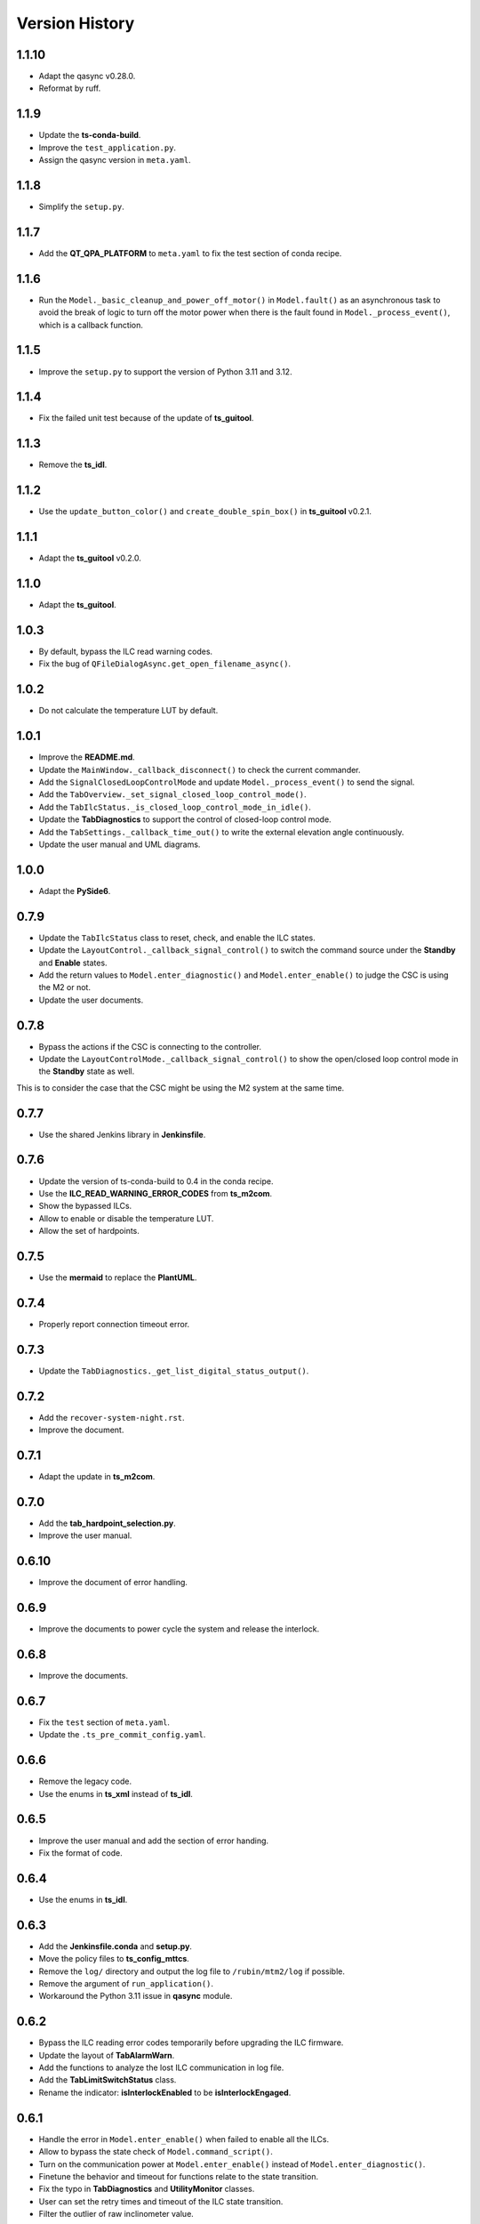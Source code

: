 .. py:currentmodule:: lsst.ts.m2gui

.. _lsst.ts.m2gui-version_history:

##################
Version History
##################

.. _lsst.ts.m2gui-1.1.10:

-------------
1.1.10
-------------

* Adapt the qasync v0.28.0.
* Reformat by ruff.

.. _lsst.ts.m2gui-1.1.9:

-------------
1.1.9
-------------

* Update the **ts-conda-build**.
* Improve the ``test_application.py``.
* Assign the qasync version in ``meta.yaml``.

.. _lsst.ts.m2gui-1.1.8:

-------------
1.1.8
-------------

* Simplify the ``setup.py``.

.. _lsst.ts.m2gui-1.1.7:

-------------
1.1.7
-------------

* Add the **QT_QPA_PLATFORM** to ``meta.yaml`` to fix the test section of conda recipe.

.. _lsst.ts.m2gui-1.1.6:

-------------
1.1.6
-------------

* Run the ``Model._basic_cleanup_and_power_off_motor()`` in ``Model.fault()`` as an asynchronous task to avoid the break of logic to turn off the motor power when there is the fault found in ``Model._process_event()``, which is a callback function.

.. _lsst.ts.m2gui-1.1.5:

-------------
1.1.5
-------------

* Improve the ``setup.py`` to support the version of Python 3.11 and 3.12.

.. _lsst.ts.m2gui-1.1.4:

-------------
1.1.4
-------------

* Fix the failed unit test because of the update of **ts_guitool**.

.. _lsst.ts.m2gui-1.1.3:

-------------
1.1.3
-------------

* Remove the **ts_idl**.

.. _lsst.ts.m2gui-1.1.2:

-------------
1.1.2
-------------

* Use the ``update_button_color()`` and ``create_double_spin_box()`` in **ts_guitool** v0.2.1.

.. _lsst.ts.m2gui-1.1.1:

-------------
1.1.1
-------------

* Adapt the **ts_guitool** v0.2.0.

.. _lsst.ts.m2gui-1.1.0:

-------------
1.1.0
-------------

* Adapt the **ts_guitool**.

.. _lsst.ts.m2gui-1.0.3:

-------------
1.0.3
-------------

* By default, bypass the ILC read warning codes.
* Fix the bug of ``QFileDialogAsync.get_open_filename_async()``.

.. _lsst.ts.m2gui-1.0.2:

-------------
1.0.2
-------------

* Do not calculate the temperature LUT by default.

.. _lsst.ts.m2gui-1.0.1:

-------------
1.0.1
-------------

* Improve the **README.md**.
* Update the ``MainWindow._callback_disconnect()`` to check the current commander.
* Add the ``SignalClosedLoopControlMode`` and update ``Model._process_event()`` to send the signal.
* Add the ``TabOverview._set_signal_closed_loop_control_mode()``. 
* Add the ``TabIlcStatus._is_closed_loop_control_mode_in_idle()``.
* Update the **TabDiagnostics** to support the control of closed-loop control mode.
* Add the ``TabSettings._callback_time_out()`` to write the external elevation angle continuously.
* Update the user manual and UML diagrams.

.. _lsst.ts.m2gui-1.0.0:

-------------
1.0.0
-------------

* Adapt the **PySide6**.

.. _lsst.ts.m2gui-0.7.9:

-------------
0.7.9
-------------

* Update the ``TabIlcStatus`` class to reset, check, and enable the ILC states.
* Update the ``LayoutControl._callback_signal_control()`` to switch the command source under the **Standby** and **Enable** states.
* Add the return values to ``Model.enter_diagnostic()`` and ``Model.enter_enable()`` to judge the CSC is using the M2 or not.
* Update the user documents.

.. _lsst.ts.m2gui-0.7.8:

-------------
0.7.8
-------------

* Bypass the actions if the CSC is connecting to the controller.
* Update the ``LayoutControlMode._callback_signal_control()`` to show the open/closed loop control mode in the **Standby** state as well.
This is to consider the case that the CSC might be using the M2 system at the same time.

.. _lsst.ts.m2gui-0.7.7:

-------------
0.7.7
-------------

* Use the shared Jenkins library in **Jenkinsfile**.

.. _lsst.ts.m2gui-0.7.6:

-------------
0.7.6
-------------

* Update the version of ts-conda-build to 0.4 in the conda recipe.
* Use the **ILC_READ_WARNING_ERROR_CODES** from **ts_m2com**.
* Show the bypassed ILCs.
* Allow to enable or disable the temperature LUT.
* Allow the set of hardpoints.

.. _lsst.ts.m2gui-0.7.5:

-------------
0.7.5
-------------

* Use the **mermaid** to replace the **PlantUML**.

.. _lsst.ts.m2gui-0.7.4:

-------------
0.7.4
-------------

* Properly report connection timeout error.

.. _lsst.ts.m2gui-0.7.3:

-------------
0.7.3
-------------

* Update the ``TabDiagnostics._get_list_digital_status_output()``.

.. _lsst.ts.m2gui-0.7.2:

-------------
0.7.2
-------------

* Add the ``recover-system-night.rst``.
* Improve the document.

.. _lsst.ts.m2gui-0.7.1:

-------------
0.7.1
-------------

* Adapt the update in **ts_m2com**.

.. _lsst.ts.m2gui-0.7.0:

-------------
0.7.0
-------------

* Add the **tab_hardpoint_selection.py**.
* Improve the user manual.

.. _lsst.ts.m2gui-0.6.10:

-------------
0.6.10
-------------

* Improve the document of error handling.

.. _lsst.ts.m2gui-0.6.9:

-------------
0.6.9
-------------

* Improve the documents to power cycle the system and release the interlock.

.. _lsst.ts.m2gui-0.6.8:

-------------
0.6.8
-------------

* Improve the documents.

.. _lsst.ts.m2gui-0.6.7:

-------------
0.6.7
-------------

* Fix the ``test`` section of ``meta.yaml``.
* Update the ``.ts_pre_commit_config.yaml``.

.. _lsst.ts.m2gui-0.6.6:

-------------
0.6.6
-------------

* Remove the legacy code.
* Use the enums in **ts_xml** instead of **ts_idl**.

.. _lsst.ts.m2gui-0.6.5:

-------------
0.6.5
-------------

* Improve the user manual and add the section of error handing.
* Fix the format of code.

.. _lsst.ts.m2gui-0.6.4:

-------------
0.6.4
-------------

* Use the enums in **ts_idl**.

.. _lsst.ts.m2gui-0.6.3:

-------------
0.6.3
-------------

* Add the **Jenkinsfile.conda** and **setup.py**.
* Move the policy files to **ts_config_mttcs**.
* Remove the ``log/`` directory and output the log file to ``/rubin/mtm2/log`` if possible.
* Remove the argument of ``run_application()``.
* Workaround the Python 3.11 issue in **qasync** module.

.. _lsst.ts.m2gui-0.6.2:

-------------
0.6.2
-------------

* Bypass the ILC reading error codes temporarily before upgrading the ILC firmware.
* Update the layout of **TabAlarmWarn**.
* Add the functions to analyze the lost ILC communication in log file.
* Add the **TabLimitSwitchStatus** class.
* Rename the indicator: **isInterlockEnabled** to be **isInterlockEngaged**.

.. _lsst.ts.m2gui-0.6.1:

-------------
0.6.1
-------------

* Handle the error in ``Model.enter_enable()`` when failed to enable all the ILCs.
* Allow to bypass the state check of ``Model.command_script()``.
* Turn on the communication power at ``Model.enter_enable()`` instead of ``Model.enter_diagnostic()``.
* Finetune the behavior and timeout for functions relate to the state transition.
* Fix the typo in **TabDiagnostics** and **UtilityMonitor** classes.
* User can set the retry times and timeout of the ILC state transition.
* Filter the outlier of raw inclinometer value.

.. _lsst.ts.m2gui-0.6.0:

-------------
0.6.0
-------------

* Migrate the functions to **ts_m2com**

.. _lsst.ts.m2gui-0.5.1:

-------------
0.5.1
-------------

* Add the **tab_net_force_moment.py** and **tab_realtime_net_force_moment.py**.
* Add the new signal: **SignalNetForceMoment**.
* Update the ``FigureConstant.append_data()`` to regularly check the y-axis needs to be adjusted or not.

.. _lsst.ts.m2gui-0.5.0:

-------------
0.5.0
-------------

* Use the migrated functions in **Controller** class in **ts_m2com**.
* Add the control parameters and look-up table (LUT) parameters in the tab of settings.
* Subscribe the event: **temperatureOffset**.

.. _lsst.ts.m2gui-0.4.7:

-------------
0.4.7
-------------

* Add the classes of ``ActuatorForceAxial`` and ``ActuatorForceTangent`` to replace the ``ActuatorForce`` class to minimize the duplication.

.. _lsst.ts.m2gui-0.4.6:

-------------
0.4.6
-------------

* Subscribe the event of available configuration files from the controller.
* Allow the user to select the configuration file to set in the controller.

.. _lsst.ts.m2gui-0.4.5:

-------------
0.4.5
-------------

* Show the summary faults status and enabled faults mask.
* Allow the user to set the enabled faults mask.

.. _lsst.ts.m2gui-0.4.4:

-------------
0.4.4
-------------

* Sort the error list in ``TabAlarmWarn`` class.
* Update the ``TabDiagnostics._callback_force_error_tangent()`` to let the text's color is based on the threshold.

.. _lsst.ts.m2gui-0.4.3:

-------------
0.4.3
-------------

* Rename the "isInterlockOn" with "isInterlockEnabled" to be consistent with the controller. The indicator's color should be green instead of red when the status is on.
* Simplify the ``UtilityMonitor.update_forces()`` to remove the check of force change.
* Update the ``Model.connect()`` to actively clear the error if any when the connection is constructed.
* Update the ``UtilityMonitor.update_position()`` to publish the position by IMS.
* Add the ``TabRigidBodyPos._create_group_ims_position()`` to show the position by IMS.
* Change the digit in detailed force widget.
* Update the condition to trigger the ``Model.fault()``.
* Update the ``Model._process_telemetry()`` to deal with the condition that the hardpoint correction of tangent link might be empty.

.. _lsst.ts.m2gui-0.4.2:

-------------
0.4.2
-------------

* Support the bit status in ``Model.set_bit_digital_status()``.
* Set the bit status and control parameters in ``Model.enter_diagnostic()``.
* Do not report the control status under the state transitoin related commands (except the ``fault()``) in ``Model``.
* Update the ``TabDiagnostics._callback_control_digital_status()`` to check the correct local mode to switch the buttons of digital outputs.
* Update the ``LayoutLocalMode._callback_signal_control()`` that do not show the buttons when the system is doing the mode transition.

.. _lsst.ts.m2gui-0.4.1:

-------------
0.4.1
-------------

* Adapt the **.ts_pre_commit_config.yaml**.

.. _lsst.ts.m2gui-0.4.0:

-------------
0.4.0
-------------

* Update the limit switch status to support the new enum: **Status**.
* Remove the **error_code_m2.tsv** and update the method to get the error code file.
* Update the **Jenkinsfile** to use the default or related branch in **ts_config_mttcs**.
* Fix the data type annotation of **ActuatorForce** class.
* Update the ``TabAlarmWarn.read_error_list_file()`` to use the ``read_error_code_file()`` in **ts_m2com**.
* Separate the **isAlarmWarningOn** overview status to **isAlarmOn** and **isWarningOn** statuses.
* Replace the annotation of ``typing.Set`` with internal ``set``.
* Rename ``Model.add_error()`` to ``Model.report_error()``.
* Differentiate the limit switch is triggered by the software limit or hardware.

.. _lsst.ts.m2gui-0.3.9:

-------------
0.3.9
-------------

* Support the mypy.
* Simplify the **import** method in **__init__.py**.

.. _lsst.ts.m2gui-0.3.8:

-------------
0.3.8
-------------

* Adapt black v23.1.0.

.. _lsst.ts.m2gui-0.3.7:

-------------
0.3.7
-------------

* Select the actuator group to show in the cell map.
* Process the events:
  * tcpIpConnected
  * interlock
  * cellTemperatureHiWarning
  * inclinationTelemetrySource
* Add the **TabIlcStatus** class.
* Adapt black v22.12.0.

.. _lsst.ts.m2gui-0.3.6:

-------------
0.3.6
-------------

* Support the cRIO simulator in the configuration file.
* Issue the load configuration command.
* Export the **PYTEST_QT_API** variable in **Jenkinsfile**.

.. _lsst.ts.m2gui-0.3.5:

-------------
0.3.5
-------------

* Remove the **root** workaround from **Jenkinsfile**.

.. _lsst.ts.m2gui-0.3.4:

-------------
0.3.4
-------------

* Adapt the **ts_tcpip** v1.0.0 to use the **LOCALHOST_IPV4** instead of **LOCAL_HOST**.

.. _lsst.ts.m2gui-0.3.3:

-------------
0.3.3
-------------

* Adapt the **ts_m2com** v0.8.1 to use the commands related to ILC, CLC, etc. directly.
* Remove the dependency of **ts_salobj**.
* Add the **transition_local_mode.uml**.

.. _lsst.ts.m2gui-0.3.2:

-------------
0.3.2
-------------

* Fix the unit test from **ts_m2com** v0.6.3.

.. _lsst.ts.m2gui-0.3.1:

-------------
0.3.1
-------------

* Show the selected actuator force on mirror's view.
* Add the **status** to **enableOpenLoopMaxLimit** command.
* Show the raw and processed inclinometer angles.

.. _lsst.ts.m2gui-0.3.0:

-------------
0.3.0
-------------

* Subscribe the following events:

  * openLoopMaxLimit
  * limitSwitchStatus

* Use the enum of **LimitSwitchType** from **ts_m2com**.

.. _lsst.ts.m2gui-0.2.4:

-------------
0.2.4
-------------

* Separate the buttons to reset the breakers of motor and communication.
* Fix the skipped unit tests on Jenkins.

.. _lsst.ts.m2gui-0.2.3:

-------------
0.2.3
-------------

* Support the specific command, event, and telemetry for the EUI only.
* Add the option to disable the logging file for the file permission issue of CentOS host with the docker container. In addition, the latest developer docker image has the problem to use the PySide2 with CentOS host as root user. Report the bug in DM-36459.

.. _lsst.ts.m2gui-0.2.2:

-------------
0.2.2
-------------

* New general settings can be applied anytime/in all states.
* Force-related tables refresh frequency can be modified.
* Default application point size/ scaling can be modified.

.. _lsst.ts.m2gui-0.2.1:

-------------
0.2.1
-------------

* Adapt the **ControllerCell** class in **ts_m2com** to remove the duplicated code.

.. _lsst.ts.m2gui-0.2.0:

-------------
0.2.0
-------------

* Support the parts of command, event and telemetry.
* Support the unit test on TSSW Jenkins instance.
* Output the logging message to file.

.. _lsst.ts.m2gui-0.1.9:

-------------
0.1.9
-------------

* Early simulation mode support.
* Debug level command line argument and settings.

.. _lsst.ts.m2gui-0.1.8:

-------------
0.1.8
-------------

* Add the **.pre-commit-config.yaml**, **pyproject.toml**, and **meta.yaml**.
* Support the **isort**.

.. _lsst.ts.m2gui-0.1.7:

-------------
0.1.7
-------------

* Adapt the **ts_m2com** and **qasync**.
* Begin to support the simulation mode.

.. _lsst.ts.m2gui-0.1.6:

-------------
0.1.6
-------------

* Add the **Jenkinsfile** and publish the built document to `ts_m2gui <https://ts-m2gui.lsst.io>`_.
* Add the documentation.
* Let the **Model** to hold the **SignalControl** instead of the **MainWindow**.

.. _lsst.ts.m2gui-0.1.5:

-------------
0.1.5
-------------

* Support the tool bar.
* Support the table of settings.
* Add the tips.
* Turn off the docker widget features.
* Add the run_application().
* Rename **bin/run_m2gui.py** to **bin/run_m2gui**.

.. _lsst.ts.m2gui-0.1.4:

-------------
0.1.4
-------------

* Support the cell status in part 2. This is to support the realtime figure.

.. _lsst.ts.m2gui-0.1.3:

-------------
0.1.3
-------------

* Add the **cell_geometry.yaml**.
* Support the cell status in part 1. At this moment, the overview of mirror forces is supported.

.. _lsst.ts.m2gui-0.1.2:

-------------
0.1.2
-------------

* Support the actuator control.

.. _lsst.ts.m2gui-0.1.1:

-------------
0.1.1
-------------

* Support the diagnostics.

.. _lsst.ts.m2gui-0.1.0:

-------------
0.1.0
-------------

* Show warning dialog on errors.

.. _lsst.ts.m2gui-0.0.9:

-------------
0.0.9
-------------

* Support the rigid body position.

.. _lsst.ts.m2gui-0.0.8:

-------------
0.0.8
-------------

* Support the detailed force.

.. _lsst.ts.m2gui-0.0.7:

-------------
0.0.7
-------------

* Add the **UtilityMonitor** class.
* Support the utility view.
* Add the *class_tab_utility_view.uml*.
* Rename the *test_config_view.py* to *test_tab_config_view.py*.

.. _lsst.ts.m2gui-0.0.6:

-------------
0.0.6
-------------

* Support the configuration view.
* Add the class diagrams.

.. _lsst.ts.m2gui-0.0.5:

-------------
0.0.5
-------------

* Add the system status and limit switch indicators.
* Add the **FaultManager** class.
* Adapt black v22.3.0.

.. _lsst.ts.m2gui-0.0.4:

-------------
0.0.4
-------------

* Add the UML class diagrams.
* Add the **LayoutDefault** and **TabDefault** classes.
* Implement the alarms/warnings table.

.. _lsst.ts.m2gui-0.0.3:

-------------
0.0.3
-------------

* Add the framework of control tables.
* Implement the overview table.
* Remove the debug messages that are not needed anymore.

.. _lsst.ts.m2gui-0.0.2:

-------------
0.0.2
-------------

* Support the unit test.
* Refactor the control logic.

.. _lsst.ts.m2gui-0.0.1:

-------------
0.0.1
-------------

* Initial upload.

